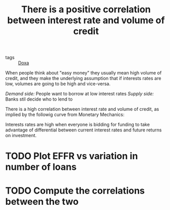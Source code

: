 :PROPERTIES:
:ID:       648c1935-fa4f-438c-b236-43b99f8abf4c
:ROAM_REF:  https://maroonmacro.substack.com/p/issue-38-milton-friedmans-interest
:END:
#+TITLE: There is a positive correlation between interest rate and volume of credit
#+CREATED: [2022-01-17 Mon 19:14]
#+LAST_MODIFIED: [2022-01-17 Mon 19:31]

- tags :: [[id:3971d3ec-85c6-49dc-b1ad-54b935a641d8][Doxa]]

When people think about "easy money" they usually mean high volume of credit, and they make the underlying assumption that if interests rates are low, volumes are going to be high and vice-versa.

/Demand side:/ People want to borrow at low interest rates
/Supply side:/ Banks stil decide who to lend to

There is a high correlation between interest rate and volume of credit, as implied by the followig curve from Monetary Mechanics:

#+DOWNLOADED: https://cdn.substack.com/image/fetch/w_1100,c_limit,f_auto,q_auto:good,fl_progressive:steep/https%3A%2F%2Fbucketeer-e05bbc84-baa3-437e-9518-adb32be77984.s3.amazonaws.com%2Fpublic%2Fimages%2F1d4895dc-9903-4a63-b0d2-f16a5b2d1e20_1833x1101.png @ 2022-01-17 19:22:20
#+ATTR_ORG: :width 700
[[file:images/2022-01-17_19-22-20_https%3A%2F%2Fbucketeer-e05bbc84-baa3-437e-9518-adb32be77984.s3.amazonaws.com%2Fpublic%2Fimages%2F1d4895dc-9903-4a63-b0d2-f16a5b2d1e20_1833x1101.png]]


Interests rates are high when everyone is bidding for funding to take advantage of differential between current interest rates and future returns on investment.

* TODO Plot EFFR vs variation in number of loans
* TODO Compute the correlations between the two
